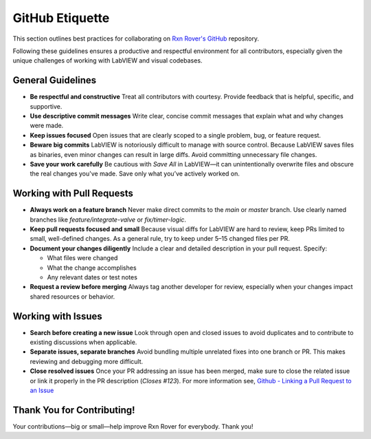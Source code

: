 GitHub Etiquette
================

This section outlines best practices for collaborating on `Rxn Rover's GitHub <https://github.com/RxnRover/RxnRover>`__ repository.

Following these guidelines ensures a productive and respectful environment for all contributors, especially given the unique challenges of working with LabVIEW and visual codebases.

General Guidelines
------------------

- **Be respectful and constructive**  
  Treat all contributors with courtesy. Provide feedback that is helpful, specific, and supportive.

- **Use descriptive commit messages**  
  Write clear, concise commit messages that explain what and why changes were made.

- **Keep issues focused**  
  Open issues that are clearly scoped to a single problem, bug, or feature request.

- **Beware big commits**  
  LabVIEW is notoriously difficult to manage with source control. Because LabVIEW saves files as binaries, even minor changes can result in large diffs. Avoid committing unnecessary file changes.

- **Save your work carefully**  
  Be cautious with `Save All` in LabVIEW—it can unintentionally overwrite files and obscure the real changes you've made. Save only what you’ve actively worked on.

Working with Pull Requests
--------------------------

- **Always work on a feature branch**  
  Never make direct commits to the `main` or `master` branch. Use clearly named branches like `feature/integrate-valve` or `fix/timer-logic`.

- **Keep pull requests focused and small**  
  Because visual diffs for LabVIEW are hard to review, keep PRs limited to small, well-defined changes. As a general rule, try to keep under 5–15 changed files per PR.

- **Document your changes diligently**  
  Include a clear and detailed description in your pull request. Specify:
  
  - What files were changed  
  - What the change accomplishes  
  - Any relevant dates or test notes

- **Request a review before merging**  
  Always tag another developer for review, especially when your changes impact shared resources or behavior.

Working with Issues
-------------------

- **Search before creating a new issue**  
  Look through open and closed issues to avoid duplicates and to contribute to existing discussions when applicable.

- **Separate issues, separate branches**  
  Avoid bundling multiple unrelated fixes into one branch or PR. This makes reviewing and debugging more difficult.

- **Close resolved issues**  
  Once your PR addressing an issue has been merged, make sure to close the related issue or link it properly in the PR description (`Closes #123`). For more information see, `Github - Linking a Pull Request to an Issue <https://docs.github.com/en/issues/tracking-your-work-with-issues/using-issues/linking-a-pull-request-to-an-issue>`_

Thank You for Contributing!
---------------------------

Your contributions—big or small—help improve Rxn Rover for everybody. Thank you!
